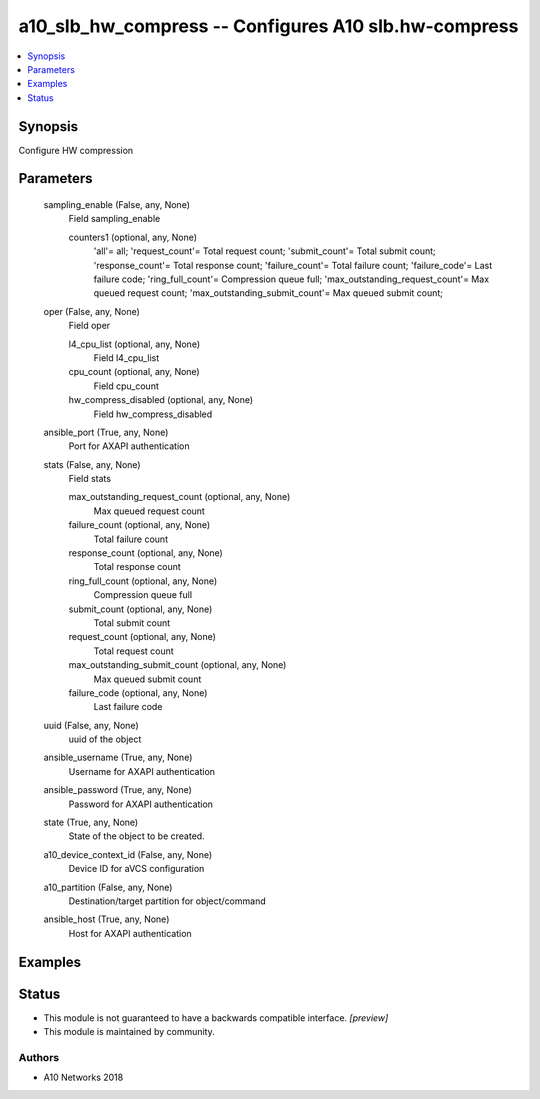 .. _a10_slb_hw_compress_module:


a10_slb_hw_compress -- Configures A10 slb.hw-compress
=====================================================

.. contents::
   :local:
   :depth: 1


Synopsis
--------

Configure HW compression






Parameters
----------

  sampling_enable (False, any, None)
    Field sampling_enable


    counters1 (optional, any, None)
      'all'= all; 'request_count'= Total request count; 'submit_count'= Total submit count; 'response_count'= Total response count; 'failure_count'= Total failure count; 'failure_code'= Last failure code; 'ring_full_count'= Compression queue full; 'max_outstanding_request_count'= Max queued request count; 'max_outstanding_submit_count'= Max queued submit count;



  oper (False, any, None)
    Field oper


    l4_cpu_list (optional, any, None)
      Field l4_cpu_list


    cpu_count (optional, any, None)
      Field cpu_count


    hw_compress_disabled (optional, any, None)
      Field hw_compress_disabled



  ansible_port (True, any, None)
    Port for AXAPI authentication


  stats (False, any, None)
    Field stats


    max_outstanding_request_count (optional, any, None)
      Max queued request count


    failure_count (optional, any, None)
      Total failure count


    response_count (optional, any, None)
      Total response count


    ring_full_count (optional, any, None)
      Compression queue full


    submit_count (optional, any, None)
      Total submit count


    request_count (optional, any, None)
      Total request count


    max_outstanding_submit_count (optional, any, None)
      Max queued submit count


    failure_code (optional, any, None)
      Last failure code



  uuid (False, any, None)
    uuid of the object


  ansible_username (True, any, None)
    Username for AXAPI authentication


  ansible_password (True, any, None)
    Password for AXAPI authentication


  state (True, any, None)
    State of the object to be created.


  a10_device_context_id (False, any, None)
    Device ID for aVCS configuration


  a10_partition (False, any, None)
    Destination/target partition for object/command


  ansible_host (True, any, None)
    Host for AXAPI authentication









Examples
--------

.. code-block:: yaml+jinja

    





Status
------




- This module is not guaranteed to have a backwards compatible interface. *[preview]*


- This module is maintained by community.



Authors
~~~~~~~

- A10 Networks 2018

